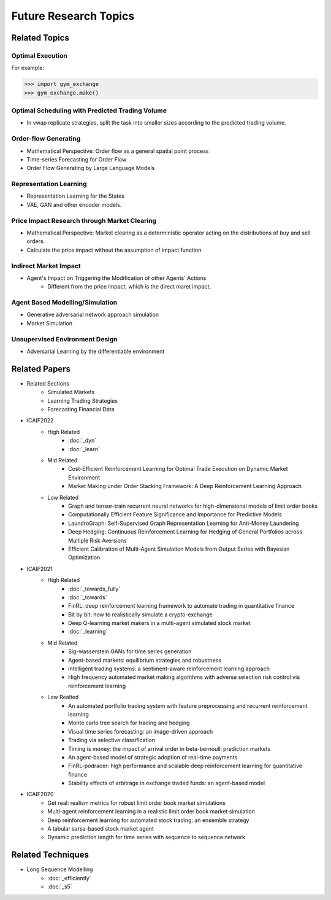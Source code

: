 Future Research Topics
=====

**************
Related Topics
**************

Optimal Execution 
^^^^^^^^^^

For example:

>>> import gym_exchange
>>> gym_exchange.make()

Optimal Scheduling with Predicted Trading Volume
^^^^^^^^^^
* In vwap replicate strategies, split the task into smaller sizes according to the predicted trading volume.

Order-flow Generating 
^^^^^^^^^^
* Mathematical Perspective: Order flow as a general spatial point process
* Time-series Forecasting for Order Flow
* Order Flow Generating by Large Language Models

Representation Learning
^^^^^^^^^^
* Representation Learning for the States
* VAE, GAN and other encoder models.


Price Impact Research through Market Clearing
^^^^^^^^^^
* Mathematical Perspective: Market clearing as a deterministic operator acting on the distributions of buy and sell orders.
* Calculate the price impact without the assumption of impact function


Indirect Market Impact
^^^^^^^^^^
* Agent's Impact on Triggering the Modification of other Agents' Actions
    * Different from the price impact, which is the direct maret impact.

Agent Based Modelling/Simulation
^^^^^^^^^^
* Generative adversarial network approach simulation
* Market Simulation

Unsupervised Environment Design
^^^^^^^^^^
* Adversarial Learning by the differentiable environment


**************
Related Papers
**************

* Related Sections
   * Simulated Markets
   * Learning Trading Strategies
   * Forecasting Financial Data
* ICAIF2022
   * High Related
       * :doc:`_dyn`
       * :doc:`_learn`
   * Mid Related
       * Cost-Efficient Reinforcement Learning for Optimal Trade Execution on Dynamic Market Environment
       * Market Making under Order Stacking Framework: A Deep Reinforcement Learning Approach
   * Low Related
       * Graph and tensor-train recurrent neural networks for high-dimensional models of limit order books
       * Computationally Efficient Feature Significance and Importance for Predictive Models
       * LaundroGraph: Self-Supervised Graph Representation Learning for Anti-Money Laundering
       * Deep Hedging: Continuous Reinforcement Learning for Hedging of General Portfolios across Multiple Risk Aversions
       * Efficient Calibration of Multi-Agent Simulation Models from Output Series with Bayesian Optimization
* ICAIF2021
   * High Related
      * :doc:`_towards_fully`
      * :doc:`_towards`
      * FinRL: deep reinforcement learning framework to automate trading in quantitative finance
      * Bit by bit: how to realistically simulate a crypto-exchange
      * Deep Q-learning market makers in a multi-agent simulated stock market
      * :doc:`_learning`
   * Mid Related
      * Sig-wasserstein GANs for time series generation
      * Agent-based markets: equilibrium strategies and robustness
      * Intelligent trading systems: a sentiment-aware reinforcement learning approach
      * High frequency automated market making algorithms with adverse selection risk control via reinforcement learning
   * Low Realted
      * An automated portfolio trading system with feature preprocessing and recurrent reinforcement learning
      * Monte carlo tree search for trading and hedging
      * Visual time series forecasting: an image-driven approach
      * Trading via selective classification
      * Timing is money: the impact of arrival order in beta-bernoulli prediction markets
      * An agent-based model of strategic adoption of real-time payments
      * FinRL-podracer: high performance and scalable deep reinforcement learning for quantitative finance
      * Stability effects of arbitrage in exchange traded funds: an agent-based model
* ICAIF2020
   * Get real: realism metrics for robust limit order book market simulations
   * Multi-agent reinforcement learning in a realistic limit order book market simulation
   * Deep reinforcement learning for automated stock trading: an ensemble strategy
   * A tabular sarsa-based stock market agent
   * Dynamic prediction length for time series with sequence to sequence network

**************
Related Techniques
**************

* Long Sequence Modelling
   * :doc:`_efficiently`
   * :doc:`_s5`
